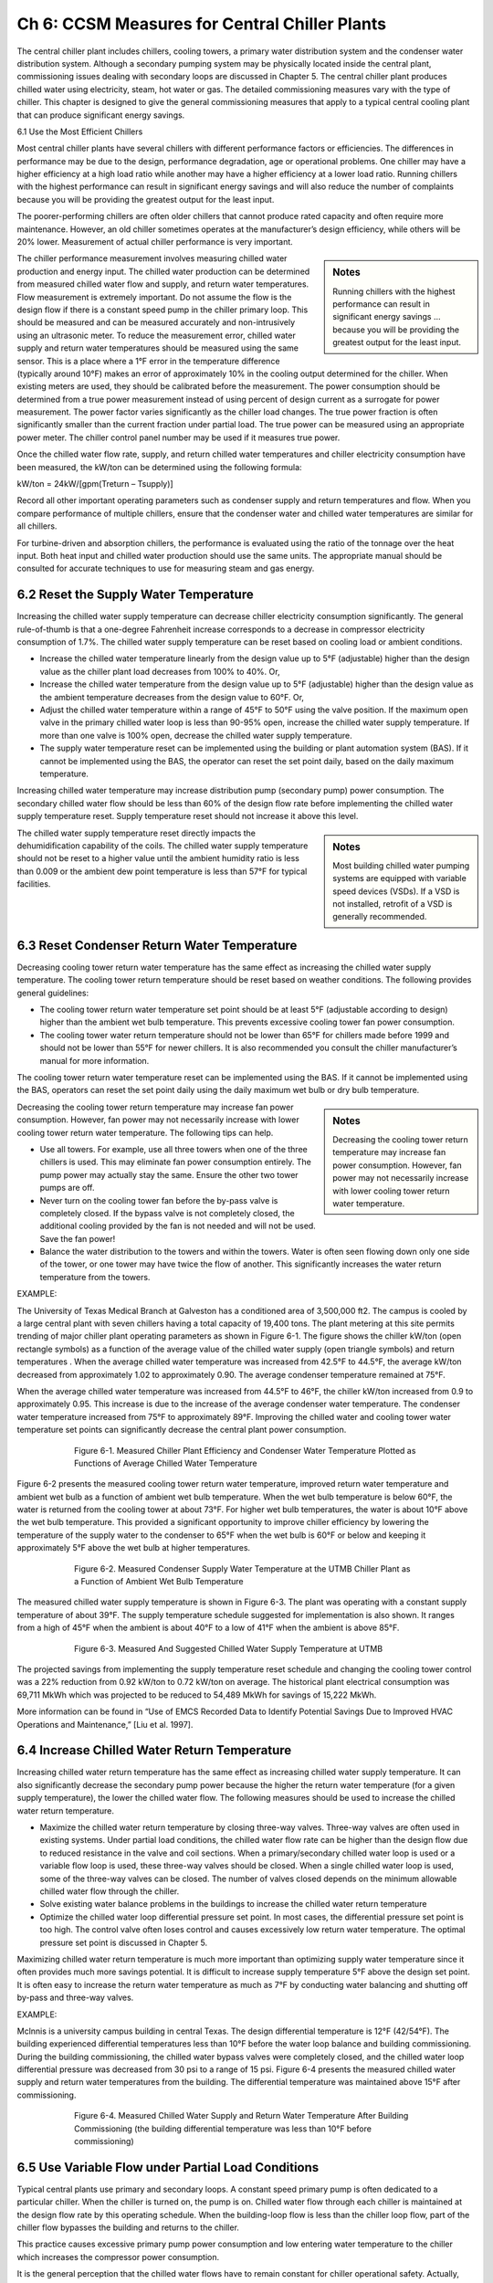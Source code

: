 Ch 6: CCSM Measures for Central Chiller Plants
==================================================

The central chiller plant includes chillers, cooling towers, a primary water distribution system and the condenser water distribution system. Although a secondary pumping system may be physically located inside the central plant, commissioning issues dealing with secondary loops are discussed in Chapter 5. The central chiller plant produces chilled water using electricity, steam, hot water or gas. The detailed commissioning measures vary with the type of chiller. This chapter is designed to give the general commissioning measures that apply to a typical central cooling plant that can produce significant energy savings.

6.1 Use the Most Efficient Chillers

Most central chiller plants have several chillers with different performance factors or efficiencies. The differences in performance may be due to the design, performance degradation, age or operational problems. One chiller may have a higher efficiency at a high load ratio while another may have a higher efficiency at a lower load ratio. Running chillers with the highest performance can result in significant energy savings and will also reduce the number of complaints because you will be providing the greatest output for the least input.

The poorer-performing chillers are often older chillers that cannot produce rated capacity and often require more maintenance. However, an old chiller sometimes operates at the manufacturer’s design efficiency, while others will be 20% lower. Measurement of actual chiller performance is very important.

.. sidebar:: **Notes**

    Running chillers with the highest performance can result in significant energy savings … because you will be providing the greatest output for the least input.

The chiller performance measurement involves measuring chilled water production and energy input. The chilled water production can be determined from measured chilled water flow and supply, and return water temperatures. Flow measurement is extremely important. Do not assume the flow is the design flow if there is a constant speed pump in the chiller primary loop. This should be measured and can be measured accurately and non-intrusively using an ultrasonic meter. To reduce the measurement error, chilled water supply and return water temperatures should be measured using the same sensor. This is a place where a 1°F error in the temperature difference (typically around 10°F) makes an error of approximately 10% in the cooling output determined for the chiller. When existing meters are used, they should be calibrated before the measurement. The power consumption should be determined from a true power measurement instead of using percent of design current as a surrogate for power measurement. The power factor varies significantly as the chiller load changes. The true power fraction is often significantly smaller than the current fraction under partial load. The true power can be measured using an appropriate power meter. The chiller control panel number may be used if it measures true power.

Once the chilled water flow rate, supply, and return chilled water temperatures and chiller electricity consumption have been measured, the kW/ton can be determined using the following formula:

kW/ton = 24kW/[gpm(Treturn – Tsupply)]

Record all other important operating parameters such as condenser supply and return temperatures and flow. When you compare performance of multiple chillers, ensure that the condenser water and chilled water temperatures are similar for all chillers.

For turbine-driven and absorption chillers, the performance is evaluated using the ratio of the tonnage over the heat input. Both heat input and chilled water production should use the same units. The appropriate manual should be consulted for accurate techniques to use for measuring steam and gas energy.

6.2 Reset the Supply Water Temperature
----------------------------------------

Increasing the chilled water supply temperature can decrease chiller electricity consumption significantly. The general rule-of-thumb is that a one-degree Fahrenheit increase corresponds to a decrease in compressor electricity consumption of 1.7%. The chilled water supply temperature can be reset based on cooling load or ambient conditions.

*   Increase the chilled water temperature linearly from the design value up to
    5°F (adjustable) higher than the design value as the chiller plant load decreases
    from 100% to 40%. Or,
*   Increase the chilled water temperature from the design value up to 5°F
    (adjustable) higher than the design value as the ambient temperature decreases
    from the design value to 60°F. Or,
*   Adjust the chilled water temperature within a range of 45°F to 50°F using the
    valve position. If the maximum open valve in the primary chilled water loop is
    less than 90-95% open, increase the chilled water supply temperature. If more
    than one valve is 100% open, decrease the chilled water supply temperature.
*   The supply water temperature reset can be implemented using the building or
    plant automation system (BAS). If it cannot be implemented using the BAS, the
    operator can reset the set point daily, based on the daily maximum temperature.

Increasing chilled water temperature may increase distribution pump (secondary pump) power consumption. The secondary chilled water flow should be less than 60% of the design flow rate before implementing the chilled water supply temperature reset. Supply temperature reset should not increase it above this level.

.. sidebar:: **Notes**

    Most building chilled water pumping systems are equipped with variable speed devices (VSDs). If a VSD is not installed, retrofit
    of a VSD is generally recommended.

The chilled water supply temperature reset directly impacts the dehumidification capability of the coils. The chilled water supply temperature should not be reset to a higher value until the ambient humidity ratio is less than 0.009 or the ambient dew point temperature is less than 57°F for typical facilities.

6.3 Reset Condenser Return Water Temperature
---------------------------------------------

Decreasing cooling tower return water temperature has the same effect as increasing the chilled water supply temperature. The cooling tower return temperature should be reset based on weather conditions. The following provides general guidelines:

*   The cooling tower return water temperature set point should be at least 5°F
    (adjustable according to design) higher than the ambient wet bulb temperature.
    This prevents excessive cooling tower fan power consumption.
*   The cooling tower water return temperature should not be lower than 65°F for
    chillers made before 1999 and should not be lower than 55°F for newer
    chillers. It is also recommended you consult the chiller manufacturer’s manual
    for more information.

The cooling tower return water temperature reset can be implemented using the BAS. If it cannot be implemented using the BAS, operators can reset the set point daily using the daily maximum wet bulb or dry bulb temperature.

.. sidebar:: **Notes**

    Decreasing the cooling tower return temperature may increase fan power consumption. However, fan power may not necessarily increase with lower cooling tower return water temperature.

Decreasing the cooling tower return temperature may increase fan power consumption. However, fan power may not necessarily increase with lower cooling tower return water temperature. The following tips can help.

*   Use all towers. For example, use all three towers when one of the three chillers
    is used. This may eliminate fan power consumption entirely. The pump power
    may actually stay the same. Ensure the other two tower pumps are off.
*   Never turn on the cooling tower fan before the by-pass valve is completely
    closed. If the bypass valve is not completely closed, the additional cooling
    provided by the fan is not needed and will not be used. Save the fan power!
*   Balance the water distribution to the towers and within the towers. Water is
    often seen flowing down only one side of the tower, or one tower may have
    twice the flow of another. This significantly increases the water return
    temperature from the towers.

EXAMPLE:

The University of Texas Medical Branch at Galveston has a conditioned area of 3,500,000 ft2. The campus is cooled by a large central plant with seven chillers having a total capacity of 19,400 tons. The plant metering at this site permits trending of major chiller plant operating parameters as shown in Figure 6-1. The figure shows the chiller kW/ton (open rectangle symbols) as a function of the average value of the chilled water supply (open triangle symbols) and return temperatures . When the average chilled water temperature was increased from 42.5°F to 44.5°F, the average kW/ton decreased from approximately 1.02 to approximately 0.90. The average condenser temperature remained at 75°F.

When the average chilled water temperature was increased from 44.5°F to 46°F, the chiller kW/ton increased from 0.9 to approximately 0.95. This increase is due to the increase of the average condenser water temperature. The condenser water temperature increased from 75°F to approximately 89°F. Improving the chilled water and cooling tower water temperature set points can significantly decrease the central plant power consumption.

.. figure:: _static/Figure6_1.png
    :align: center
    :figwidth: 600px

    Figure 6-1. Measured Chiller Plant Efficiency and Condenser Water Temperature Plotted as Functions of Average Chilled Water Temperature


Figure 6-2 presents the measured cooling tower return water temperature, improved return water temperature and ambient wet bulb as a function of ambient wet bulb temperature. When the wet bulb temperature is below 60°F, the water is returned from the cooling tower at about 73°F. For higher wet bulb temperatures, the water is about 10°F above the wet bulb temperature. This provided a significant opportunity to improve chiller efficiency by lowering the temperature of the supply water to the condenser to 65°F when the wet bulb is 60°F or below and keeping it approximately 5°F above the wet bulb at higher temperatures.

.. figure:: _static/Figure6_2.png
    :align: center
    :figwidth: 600px

    Figure 6-2. Measured Condenser Supply Water Temperature at the UTMB Chiller Plant as a Function of Ambient Wet Bulb Temperature

The measured chilled water supply temperature is shown in Figure 6-3. The plant was operating with a constant supply temperature of about 39°F. The supply temperature schedule suggested for implementation is also shown. It ranges from a high of 45°F when the ambient is about 40°F to a low of 41°F when the ambient is above 85°F.

.. figure:: _static/Figure6_3.png
    :align: center
    :figwidth: 600px

    Figure 6-3. Measured And Suggested Chilled Water Supply Temperature at UTMB

The projected savings from implementing the supply temperature reset schedule and changing the cooling tower control was a 22% reduction from 0.92 kW/ton to 0.72 kW/ton on average. The historical plant electrical consumption was 69,711 MkWh which was projected to be reduced to 54,489 MkWh for savings of 15,222 MkWh.

More information can be found in “Use of EMCS Recorded Data to Identify Potential Savings Due to Improved HVAC Operations and Maintenance,” [Liu et al. 1997].

6.4 Increase Chilled Water Return Temperature
------------------------------------------------

Increasing chilled water return temperature has the same effect as increasing chilled water supply temperature. It can also significantly decrease the secondary pump power because the higher the return water temperature (for a given supply temperature), the lower the chilled water flow. The following measures should be used to increase the chilled water return temperature.

*   Maximize the chilled water return temperature by closing three-way valves.
    Three-way valves are often used in existing systems. Under partial load
    conditions, the chilled water flow rate can be higher than the design flow due
    to reduced resistance in the valve and coil sections. When a primary/secondary
    chilled water loop is used or a variable flow loop is used, these three-way
    valves should be closed. When a single chilled water loop is used, some of the
    three-way valves can be closed. The number of valves closed depends on the
    minimum allowable chilled water flow through the chiller.
*   Solve existing water balance problems in the buildings to increase the chilled
    water return temperature
*   Optimize the chilled water loop differential pressure set point. In most cases,
    the differential pressure set point is too high. The control valve often loses
    control and causes excessively low return water temperature. The optimal
    pressure set point is discussed in Chapter 5.

Maximizing chilled water return temperature is much more important than optimizing supply water temperature since it often provides much more savings potential. It is difficult to increase supply temperature 5°F above the design set point. It is often easy to increase the return water temperature as much as 7°F by conducting water balancing and shutting off by-pass and three-way valves.

EXAMPLE:

Mclnnis is a university campus building in central Texas. The design differential temperature is 12°F (42/54°F). The building experienced differential temperatures less than 10°F before the water loop balance and building commissioning. During the building commissioning, the chilled water bypass valves were completely closed, and the chilled water loop differential pressure was decreased from 30 psi to a range of 15 psi. Figure 6-4 presents the measured chilled water supply and return water temperatures from the building. The differential temperature was maintained above 15°F after commissioning.

.. figure:: _static/Figure6_4.png
    :align: center
    :figwidth: 600px

    Figure 6-4. Measured Chilled Water Supply and Return Water Temperature After Building Commissioning (the building differential temperature was less than 10°F before commissioning)

6.5 Use Variable Flow under Partial Load Conditions
------------------------------------------------------

Typical central plants use primary and secondary loops. A constant speed primary pump is often dedicated to a particular chiller. When the chiller is turned on, the pump is on. Chilled water flow through each chiller is maintained at the design flow rate by this operating schedule. When the building-loop flow is less than the chiller loop flow, part of the chiller flow bypasses the building and returns to the chiller.

This practice causes excessive primary pump power consumption and low entering water temperature to the chiller which increases the compressor power consumption.

It is the general perception that the chilled water flows have to remain constant for chiller operational safety. Actually, most new chillers allow chilled water flow as low as 30% of the design value. The chilled water flow can be decreased as low as 50% for most existing chillers if the following procedures are followed:

*   Adjust the flow switch first. The chiller will shut down if the flow switch sends a
    no-flow signal to the chiller controller. For existing chillers, the flow signal
    will not be generated until design flow is achieved. Adjust the flow switch and
    make it send a flow signal as soon as flow reaches 30% of design flow,
    or more if necessary
*   Set a start-up and shut down cycle time of no less than 60 seconds for all
    pumps and valves. This will prevent sudden water flow changes. This is
    necessary for old chillers since most controls are very slow.

Varying chilled water flow can be implemented using the following procedures:

*   Determine the minimum chilled water flow ratio for each chiller. Vary chilled
    water flow slowly through the chiller until the chiller shuts down or chilled
    water flow is reduced to 30% of the design rate. This flow is defined as the
    minimum flow rate. During the test, the chilled water return temperature
    should be maintained at the design level; 54°F, for example. The chilled water
    supply temperature should be set at the design level as well; 42°F, for example.
    The chilled water flow should be maintained at 30% or higher to prevent
    deposition of dirt and degradation of heat transfer.
*   If the secondary loop flow rate is higher than the minimum flow rate of the
    chiller(s), close the building bypass valve. Keep the primary pumps on if a
    VSD is installed on the secondary loop pumps.
*   If the secondary loop flow is less than the minimum flow rate of the chiller(s),
    modulate the bypass valve to maintain the minimum chilled water flow
    through chillers.

.. sidebar:: **Notes**
    
     Varying chilled water flow through a chiller can result in significant pump power savings.

Varying chilled water flow through a chiller can result in significant pump power savings. Although the primary pumps are kept on all the time, the secondary pump power consumption is decreased significantly when compared to the conventional primary and secondary system operation. Figure 6-5 presents the potential pump power savings for a central plant with three identical chillers. If the central plant total load is 60% and the chilled water flow through each chiller is 60%, the primary pump power savings is 78%. If the design pump capacity is 100 kW for each pump, the total pump power savings would be 234 kW. If the central plant has a total load of 40%, two chillers operate at 30% load. The pump power savings ratio is 65%, or 195 kW. If the central plant has a total load of 20%, one chiller is operated at 60%. The pump power savings is 26%, or 78 kW.

.. figure:: _static/Figure6_5.png
    :align: center
    :figwidth: 600px

    Figure 6-5. Potential Primary Pump Power Savings Ratio Versus Chilled Water Flow Ratio through Each Chiller


Varying chilled water flow through the chillers will also increase the chiller efficiency when compared to constant water flow with chilled water bypass. More information can be found in “Variable Water Flow Pumping for Central Chilled Water Systems” [Liu 2002].

6.6 Optimize Chiller Staging
-------------------------------

For most chillers, the kW/ton decreases (COP increases) as the load ratio increases from 40% to 80%. When the load ratio is too low, the capacity modulation device in the chiller lowers the chiller efficiency. When the chiller has a moderate load, the capacity modulation device has reasonable efficiency. The condenser and evaporator are oversized for the load under this condition so the chiller efficiency is higher. 

When the chiller is at maximum load, the evaporator and condenser have a smaller load ratio, reducing the chiller efficiency below its maximum value. Running chillers in the high efficiency range can result in significant electrical energy savings and can improve the reliability of plant operation. The optimal chiller staging should be designed using the following procedures:

*   Determine and understand the optimal load range for each chiller. This
    information should be available from the chiller manufacturer. For example, the
    kW/ton typically has a minimum value when the chiller load varies from 50%
    to 70% of the design value. However, the chiller system, which includes the
    chilled water pump and cooling tower fans, may not have the best efficiency
    when the pump and fans run at full speed.
*   Turn on the most efficient chiller first. Optimize the pump and fan operation
    accordingly.
*   Turn on more chillers to maintain the load ratio (chiller load over the design
    load) within the optimal efficiency range for each chiller. It is assumed that the
    building bypass is closed.

If the building bypass cannot be closed, the minimum chiller load ratio should be maintained at 50% or higher. In this case, the primary pump power consumption increases with the number of chillers in operation. Although the compressor power is decreased, the primary pump power increases significantly. The total power consumption is often higher if the chiller load is less than 50%.

A single loop may be used for some plants. In this case, a control schedule can be developed to share primary pumps under partial load conditions. For example, when the load is less than 50% for two chillers, a single pump can sometimes be used. If two pumps are used, the central plant may use approximately the same amount of energy as one chiller at peak load.

6.8 Maintain Good Operating Practices
----------------------------------------

It is important to follow the operating procedures recommended by the manufacturer. It is important to calibrate the temperature, pressure and current sensors and flow switches periodically. The temperature sensors are especially important for maintaining efficient operation. Control parameters must be set properly, particularly the time delay relay.

**References**

Liu, M., Y. Zhu and D. E. Claridge, 1997. “Use of EMCS Recorded Data to Identify Potential Savings Due to Improved HVAC Operations and Maintenance,” ASHRAE Transactions-Research. Vol. 103, Part 2, pp. 122-129.

Liu, M., 2002. “Variable Water Flow Pumping for Central Chilled Water Systems.” ASME Journal of Solar Energy Engineering, Vol. 124, pp. 300-304.

